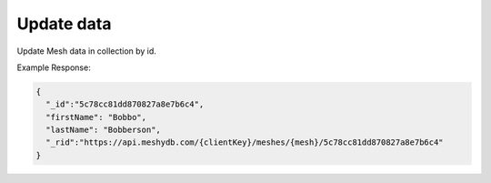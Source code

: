 .. |parameters| raw:: html

   <h4>Parameters</h4>
   
   -----------
Update data
-----------
Update Mesh data in collection by id.

.. tabs::

   .. group-tab:: REST
   
      .. code-block:: http

         PUT https://api.meshydb.com/{clientKey}/meshes/{mesh}/{id}  HTTP/1.1
         Authentication: Bearer {access_token}
         Content-Type: application/json

         {
          "firstName": "Bobbo",
          "lastName": "Bobberson"
         }

      |parameters|

      clientKey : string
         Indicates which tenant you are connecting for authentication.
      access_token : string
         Token identifying authorization with MeshyDB requested during `Generating Token <authorization/generating_token.html#generating-token>`_.
      mesh : string
         Identifies name of mesh collection. e.g. person.
      id : string
         Idenfities location of what Mesh data to replace.

   .. group-tab:: C#
   
      .. code-block:: c#

         var database = new MeshyDB(clientKey, publicKey);
         var client = await database.LoginWithAnonymouslyAsync();
         
         person.FirstName = "Bobbo";

         person = await client.Meshes.UpdateAsync(person);
         
      |parameters|

      clientKey : string
         Indicates which tenant you are connecting for authentication.
      publicKey : string
         Public accessor for application.
      mesh : string
         Identifies name of mesh collection. e.g. person.
      id : string
         Idenfities location of what Mesh data to replace.

Example Response:

.. code-block:: json

  {
    "_id":"5c78cc81dd870827a8e7b6c4",
    "firstName": "Bobbo",
    "lastName": "Bobberson",
    "_rid":"https://api.meshydb.com/{clientKey}/meshes/{mesh}/5c78cc81dd870827a8e7b6c4"
  }

